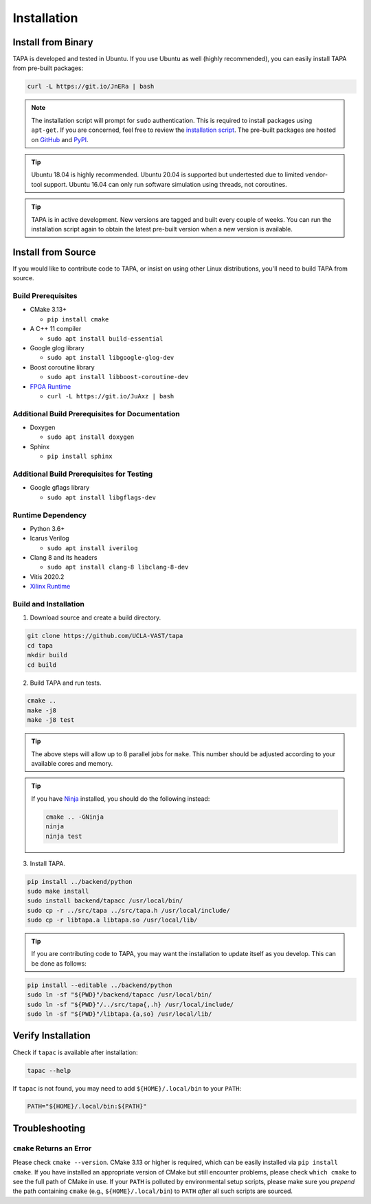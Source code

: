 Installation
============

Install from Binary
-------------------

TAPA is developed and tested in Ubuntu.
If you use Ubuntu as well (highly recommended),
you can easily install TAPA from pre-built packages:

.. code-block:: bash

  curl -L https://git.io/JnERa | bash

.. note::

  The installation script will prompt for ``sudo`` authentication.
  This is required to install packages using ``apt-get``.
  If you are concerned, feel free to review the
  `installation script <https://git.io/JnERa>`_.
  The pre-built packages are hosted on
  `GitHub <https://github.com/Blaok/tapa/tree/gh-pages>`_
  and `PyPI <https://pypi.org/project/tapa/>`_.

.. tip::

  Ubuntu 18.04 is highly recommended.
  Ubuntu 20.04 is supported but undertested due to limited vendor-tool support.
  Ubuntu 16.04 can only run software simulation using threads, not coroutines.

.. tip::

  TAPA is in active development.
  New versions are tagged and built every couple of weeks.
  You can run the installation script again to obtain the latest pre-built
  version when a new version is available.

Install from Source
-------------------

If you would like to contribute code to TAPA,
or insist on using other Linux distributions,
you'll need to build TAPA from source.

Build Prerequisites
+++++++++++++++++++

* CMake 3.13+

  * ``pip install cmake``

* A C++ 11 compiler

  * ``sudo apt install build-essential``
* Google glog library

  * ``sudo apt install libgoogle-glog-dev``

* Boost coroutine library

  * ``sudo apt install libboost-coroutine-dev``

* `FPGA Runtime <https://github.com/Blaok/fpga-runtime>`_

  * ``curl -L https://git.io/JuAxz | bash``

Additional Build Prerequisites for Documentation
++++++++++++++++++++++++++++++++++++++++++++++++

* Doxygen

  * ``sudo apt install doxygen``

* Sphinx

  * ``pip install sphinx``

Additional Build Prerequisites for Testing
++++++++++++++++++++++++++++++++++++++++++

* Google gflags library

  * ``sudo apt install libgflags-dev``

Runtime Dependency
++++++++++++++++++

* Python 3.6+
* Icarus Verilog

  * ``sudo apt install iverilog``

* Clang 8 and its headers

  *  ``sudo apt install clang-8 libclang-8-dev``

* Vitis 2020.2
* `Xilinx Runtime <https://github.com/Xilinx/XRT>`_

Build and Installation
++++++++++++++++++++++

1. Download source and create a build directory.

.. code-block:: bash

  git clone https://github.com/UCLA-VAST/tapa
  cd tapa
  mkdir build
  cd build

2. Build TAPA and run tests.

.. code-block:: bash

  cmake ..
  make -j8
  make -j8 test


.. tip::

  The above steps will allow up to 8 parallel jobs for ``make``.
  This number should be adjusted according to your available cores and memory.

.. tip::

  If you have `Ninja <https://ninja-build.org>`_ installed, you should do the
  following instead:

  .. code-block:: bash

    cmake .. -GNinja
    ninja
    ninja test

3. Install TAPA.

.. code-block:: bash

  pip install ../backend/python
  sudo make install
  sudo install backend/tapacc /usr/local/bin/
  sudo cp -r ../src/tapa ../src/tapa.h /usr/local/include/
  sudo cp -r libtapa.a libtapa.so /usr/local/lib/

.. tip::

  If you are contributing code to TAPA,
  you may want the installation to update itself as you develop.
  This can be done as follows:

.. code-block:: bash

  pip install --editable ../backend/python
  sudo ln -sf "${PWD}"/backend/tapacc /usr/local/bin/
  sudo ln -sf "${PWD}"/../src/tapa{,.h} /usr/local/include/
  sudo ln -sf "${PWD}"/libtapa.{a,so} /usr/local/lib/

Verify Installation
-------------------

Check if ``tapac`` is available after installation:

.. code-block:: bash

  tapac --help

If ``tapac`` is not found,
you may need to add ``${HOME}/.local/bin`` to your ``PATH``:

.. code-block:: bash

  PATH="${HOME}/.local/bin:${PATH}"

Troubleshooting
---------------

``cmake`` Returns an Error
++++++++++++++++++++++++++

Please check ``cmake --version``.
CMake 3.13 or higher is required,
which can be easily installed via ``pip install cmake``.
If you have installed an appropriate version of CMake but still encounter
problems, please check ``which cmake`` to see the full path of CMake in use.
If your ``PATH`` is polluted by environmental setup scripts,
please make sure you *prepend* the path containing ``cmake``
(e.g., ``${HOME}/.local/bin``) to ``PATH``
*after* all such scripts are sourced.
